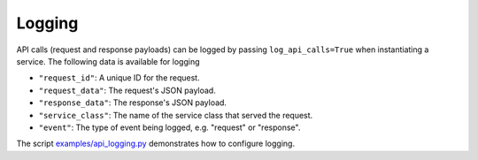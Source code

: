 .. _logging:

Logging
=======


API calls (request and response payloads) can be logged by passing ``log_api_calls=True`` when instantiating a service. The following data is available for logging

- ``"request_id"``: A unique ID for the request.
- ``"request_data"``: The request's JSON payload.
- ``"response_data"``: The response's JSON payload.
- ``"service_class"``: The name of the service class that served the request.
- ``"event"``: The type of event being logged, e.g. "request" or "response".

The script `examples/api_logging.py <https://github.com/CadentTech/porter/blob/master/examples/api_logging.py>`_ demonstrates how to configure logging.  
